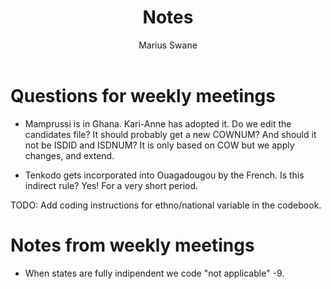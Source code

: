 #+title: Notes
#+author: Marius Swane

* Questions for weekly meetings

- Mamprussi is in Ghana. Kari-Anne has adopted it. Do we edit the candidates
  file? It should probably get a new COWNUM? And should it not be ISDID and
  ISDNUM? It is only based on COW but we apply changes, and extend.

- Tenkodo gets incorporated into Ouagadougou by the French. Is this indirect
  rule? Yes! For a very short period.

TODO: Add coding instructions for ethno/national variable in the codebook.

* Notes from weekly meetings

- When states are fully indipendent we code "not applicable" -9.
